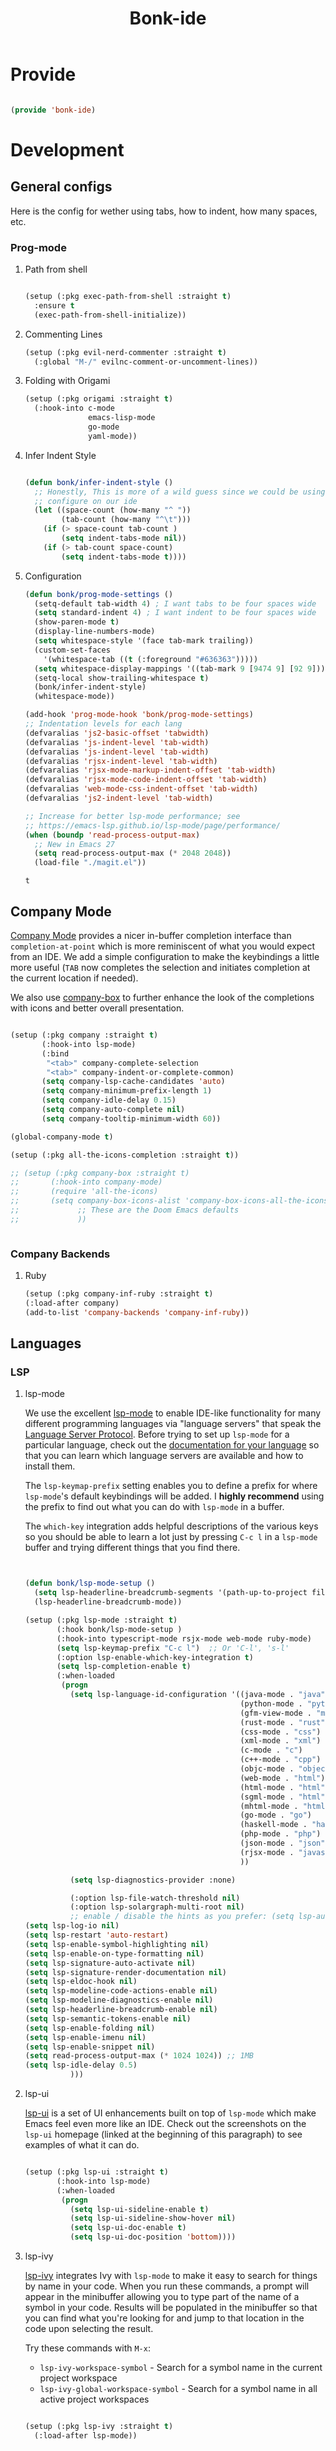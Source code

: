 #+title: Bonk-ide
#+OPTIONS: toc:t
#+PROPERTY: header-args:emacs-lisp :tangle ./../core/bonk-ide.el :mkdirp yes

* Provide

#+begin_src emacs-lisp

  (provide 'bonk-ide)

#+end_src

#+RESULTS:
: bonk-ide

* Development
** General configs

   Here is the config for wether using tabs, how to indent, how many spaces, etc.
*** Prog-mode

***** Path from shell

#+begin_src emacs-lisp

  (setup (:pkg exec-path-from-shell :straight t)
	:ensure t
	(exec-path-from-shell-initialize))
#+end_src

***** Commenting Lines
#+begin_src emacs-lisp
(setup (:pkg evil-nerd-commenter :straight t)
  (:global "M-/" evilnc-comment-or-uncomment-lines))
#+end_src

#+RESULTS:
: evilnc-comment-or-uncomment-lines

***** Folding with Origami
#+begin_src emacs-lisp
  (setup (:pkg origami :straight t)
	(:hook-into c-mode
				emacs-lisp-mode
				go-mode
				yaml-mode))
#+end_src

#+RESULTS:
| origami-mode |

***** Infer Indent Style

#+begin_src emacs-lisp

  (defun bonk/infer-indent-style ()
	;; Honestly, This is more of a wild guess since we could be using tabs and having it wrongly
	;; configure on our ide
	(let ((space-count (how-many "^ "))
		  (tab-count (how-many "^\t")))
	  (if (> space-count tab-count )
		  (setq indent-tabs-mode nil))
	  (if (> tab-count space-count)
		  (setq indent-tabs-mode t))))

#+end_src

#+RESULTS:
: bonk/infer-indent-style

***** Configuration
   #+begin_src emacs-lisp
					(defun bonk/prog-mode-settings ()
					  (setq-default tab-width 4) ; I want tabs to be four spaces wide
					  (setq standard-indent 4) ; I want indent to be four spaces wide
					  (show-paren-mode t)
					  (display-line-numbers-mode)
					  (setq whitespace-style '(face tab-mark trailing))
					  (custom-set-faces
						'(whitespace-tab ((t (:foreground "#636363")))))
					  (setq whitespace-display-mappings '((tab-mark 9 [9474 9] [92 9])))
					  (setq-local show-trailing-whitespace t)
					  (bonk/infer-indent-style)
					  (whitespace-mode))

					(add-hook 'prog-mode-hook 'bonk/prog-mode-settings)
					;; Indentation levels for each lang
					(defvaralias 'js2-basic-offset 'tabwidth)
					(defvaralias 'js-indent-level 'tab-width)
					(defvaralias 'js-indent-level 'tab-width)
					(defvaralias 'rjsx-indent-level 'tab-width)
					(defvaralias 'rjsx-mode-markup-indent-offset 'tab-width)
					(defvaralias 'rjsx-mode-code-indent-offset 'tab-width)
					(defvaralias 'web-mode-css-indent-offset 'tab-width)
					(defvaralias 'js2-indent-level 'tab-width)

					;; Increase for better lsp-mode performance; see
					;; https://emacs-lsp.github.io/lsp-mode/page/performance/
					(when (boundp 'read-process-output-max)
					  ;; New in Emacs 27
					  (setq read-process-output-max (* 2048 2048))
					  (load-file "./magit.el"))
   #+end_src

   #+RESULTS:
   : t

** Company Mode

[[http://company-mode.github.io/][Company Mode]] provides a nicer in-buffer completion interface than =completion-at-point= which is more reminiscent of what you would expect from an IDE.  We add a simple configuration to make the keybindings a little more useful (=TAB= now completes the selection and initiates completion at the current location if needed).

We also use [[https://github.com/sebastiencs/company-box][company-box]] to further enhance the look of the completions with icons and better overall presentation.

#+begin_src emacs-lisp

  (setup (:pkg company :straight t)
		 (:hook-into lsp-mode)
		 (:bind
		  "<tab>" company-complete-selection
		  "<tab>" company-indent-or-complete-common)
		 (setq company-lsp-cache-candidates 'auto)
		 (setq company-minimum-prefix-length 1)
		 (setq company-idle-delay 0.15)
		 (setq company-auto-complete nil)
		 (setq company-tooltip-minimum-width 60))

  (global-company-mode t)

  (setup (:pkg all-the-icons-completion :straight t))

  ;; (setup (:pkg company-box :straight t)
  ;; 	   (:hook-into company-mode)
  ;; 	   (require 'all-the-icons)
  ;; 	   (setq company-box-icons-alist 'company-box-icons-all-the-icons
  ;; 			 ;; These are the Doom Emacs defaults
  ;; 			 ))


#+end_src

#+RESULTS:
: t

*** Company Backends
**** Ruby
     #+begin_src emacs-lisp
	   (setup (:pkg company-inf-ruby :straight t)
	   (:load-after company)
	   (add-to-list 'company-backends 'company-inf-ruby))
     #+end_src


	 #+RESULTS:
	 
** Languages
*** LSP
**** lsp-mode

We use the excellent [[https://emacs-lsp.github.io/lsp-mode/][lsp-mode]] to enable IDE-like functionality for many different programming languages via "language servers" that speak the [[https://microsoft.github.io/language-server-protocol/][Language Server Protocol]].  Before trying to set up =lsp-mode= for a particular language, check out the [[https://emacs-lsp.github.io/lsp-mode/page/languages/][documentation for your language]] so that you can learn which language servers are available and how to install them.

The =lsp-keymap-prefix= setting enables you to define a prefix for where =lsp-mode='s default keybindings will be added.  I *highly recommend* using the prefix to find out what you can do with =lsp-mode= in a buffer.

The =which-key= integration adds helpful descriptions of the various keys so you should be able to learn a lot just by pressing =C-c l= in a =lsp-mode= buffer and trying different things that you find there.

#+begin_src emacs-lisp


  (defun bonk/lsp-mode-setup ()
	(setq lsp-headerline-breadcrumb-segments '(path-up-to-project file symbols))
	(lsp-headerline-breadcrumb-mode))

  (setup (:pkg lsp-mode :straight t)
		 (:hook bonk/lsp-mode-setup )
		 (:hook-into typescript-mode rsjx-mode web-mode ruby-mode)
		 (setq lsp-keymap-prefix "C-c l")  ;; Or 'C-l', 's-l'
		 (:option lsp-enable-which-key-integration t)
		 (setq lsp-completion-enable t)
		 (:when-loaded
		  (progn
			(setq lsp-language-id-configuration '((java-mode . "java")
												  (python-mode . "python")
												  (gfm-view-mode . "markdown")
												  (rust-mode . "rust")
												  (css-mode . "css")
												  (xml-mode . "xml")
												  (c-mode . "c")
												  (c++-mode . "cpp")
												  (objc-mode . "objective-c")
												  (web-mode . "html")
												  (html-mode . "html")
												  (sgml-mode . "html")
												  (mhtml-mode . "html")
												  (go-mode . "go")
												  (haskell-mode . "haskell")
												  (php-mode . "php")
												  (json-mode . "json")
												  (rjsx-mode . "javascript")
												  ))

			(setq lsp-diagnostics-provider :none)

			(:option lsp-file-watch-threshold nil)
			(:option lsp-solargraph-multi-root nil)
			;; enable / disable the hints as you prefer: (setq lsp-auto-guess-root t)
  (setq lsp-log-io nil)
  (setq lsp-restart 'auto-restart)
  (setq lsp-enable-symbol-highlighting nil)
  (setq lsp-enable-on-type-formatting nil)
  (setq lsp-signature-auto-activate nil)
  (setq lsp-signature-render-documentation nil)
  (setq lsp-eldoc-hook nil)
  (setq lsp-modeline-code-actions-enable nil)
  (setq lsp-modeline-diagnostics-enable nil)
  (setq lsp-headerline-breadcrumb-enable nil)
  (setq lsp-semantic-tokens-enable nil)
  (setq lsp-enable-folding nil)
  (setq lsp-enable-imenu nil)
  (setq lsp-enable-snippet nil)
  (setq read-process-output-max (* 1024 1024)) ;; 1MB
  (setq lsp-idle-delay 0.5)
			)))
#+end_src

**** lsp-ui

[[https://emacs-lsp.github.io/lsp-ui/][lsp-ui]] is a set of UI enhancements built on top of =lsp-mode= which make Emacs feel even more
like an IDE.  Check out the screenshots on the =lsp-ui= homepage (linked at the beginning
of this paragraph) to see examples of what it can do.

#+begin_src emacs-lisp

  (setup (:pkg lsp-ui :straight t)
		 (:hook-into lsp-mode)
		 (:when-loaded
		  (progn
			(setq lsp-ui-sideline-enable t)
			(setq lsp-ui-sideline-show-hover nil)
			(setq lsp-ui-doc-enable t)
			(setq lsp-ui-doc-position 'bottom))))

#+end_src

**** lsp-ivy

[[https://github.com/emacs-lsp/lsp-ivy][lsp-ivy]] integrates Ivy with =lsp-mode= to make it easy to search for things by name in your code.  When you run these commands, a prompt will appear in the minibuffer allowing you to type part of the name of a symbol in your code.  Results will be populated in the minibuffer so that you can find what you're looking for and jump to that location in the code upon selecting the result.

Try these commands with =M-x=:

- =lsp-ivy-workspace-symbol= - Search for a symbol name in the current project workspace
- =lsp-ivy-global-workspace-symbol= - Search for a symbol name in all active project workspaces

#+begin_src emacs-lisp

	(setup (:pkg lsp-ivy :straight t)
	  (:load-after lsp-mode))

#+end_src

*** TODO Eglot
#+begin_src emacs-lisp
	;; 	(setup (:pkg eglot :straight t)
	;; 		   :ensure t)
	;; ;;  hooks
	;; 	(defun bonk-ide--add-eglot-hooks (mode-list)
	;; 	  "Iterates over MODE-LIST recursively to add eglot-ensure to
	;; 	existing mode hooks.

	;; 	The mode must be loaded, ie. found with `fboundp'. A mode which
	;; 	is not loaded will not have a hook added, in which case add it
	;; 	manually with something like this:

	;; 	`(add-hook 'some-mode-hook #'eglot-ensure)'
	;; 	"
	;; 	  (dolist (mode-def mode-list)
	;; 		(let ((mode (if (listp mode-def) (car mode-def) mode-def)))
	;; 		  (cond
	;; 		   ((listp mode) (bonk-ide--add-eglot-hooks mode))
	;; 		   (t
	;; 			(when (and (fboundp mode)
	;; 					   (not (eq 'clojure-mode mode))  ; prefer cider
	;; 					   (not (eq 'lisp-mode mode))     ; prefer sly/slime
	;; 					   (not (eq 'scheme-mode mode))   ; prefer geiser
	;; 					   )
	;; 			  (let ((hook-name (concat (symbol-name mode) "-hook")))
	;; 				(message (concat "adding eglot to " hook-name))
	;; 				(add-hook (intern hook-name) #'eglot-ensure))))))))

	;; ;; add eglot to existing programming modes when eglot is loaded.
	;; (with-eval-after-load "eglot"
	;; 	(bonk-ide--add-eglot-hooks eglot-server-programs))

	;; 	;;; customization
	;; 	;; Shutdown server when last managed buffer is killed
	;; 	(customize-set-variable 'eglot-autoshutdown t)
#+end_src

#+RESULTS:
: t

*** Yasnippets
    Yasnippet automatically inserts code templates when I write a word and press the tab key.
    It predefines most of the common templates, including the dreadful =if err !\=nil { ....=

    #+begin_src emacs-lisp

			  (setup (:pkg yasnippet :straight t)                  ; Snippets
				(:load-after company-mode)
				(yas-global-mode 1))

				(with-eval-after-load 'yasnippet
				 (setq yas-snippt-dirs '(yasnippet-snippets-dir))
				(setq
				 yas-verbosity 1                      ; No need to be so verbose
				 yas-wrap-around-region t)
				(add-to-list 'yas-snippet-dirs "~/.emacs.d/snippets")
				(yas-reload-all))


			  (setup (:pkg yasnippet-snippets :straight t)         ; Collection of snippets
				(:load-after yasnippet))
    #+end_src

*** Flycheck

    Flycheck is one of the two main packages for code checks in the background. The
    other one is Flymake. I use Flycheck because it allows me to define a custom “advanced”
    checker.
    #+begin_src emacs-lisp

	  (setup (:pkg flycheck :straight t)
		(:hook-into company-mode lsp-mode)
		(setq flycheck-check-syntax-automatically `(idle-change mode-enabled))
		(setq flycheck-idle-change-delay 4)
		(setq flycheck-disabled-checkers
			  '(ruby ruby-reek
					 ruby-standard
					 ;; ruby-rubocop
					 ruby-rubylint
					 yaml-ruby)))

	#+end_src

*** Python
#+begin_src emacs-lisp
	(add-hook 'python-mode-hook 'flycheck-mode)

	(with-eval-after-load 'company
	  (add-hook 'python-mode-hook 'company-mode))

	(setup (:pkg company-jedi :straight t)
	  (:when-loaded
		(progn
		  (add-to-list 'company-backends 'company-jedi))))

	(defun python-mode-company-init ()
	  (setq-local company-backends '((company-jedi
									  company-etags
									  company-dabbrev-code))))
  (setup (:pkg python-mode)
	(:hook lsp-deferred))
  
	(with-eval-after-load 'python-mode
	  (lambda () (require 'lsp-pyright)))
  (setup (:pkg lsp-pyright :straight t)
	(:when-loaded
	  (progn
		(when (executable-find "python3")
		  (setq lsp-pyright-python-executable-cmd "python3")))))
  (setup (:pkg pyenv :straight t)
	(:load-after python-mode))

  (setup (:pkg conda :straight t)
	(:load-after python-mode))
#+end_src

*** Ruby
**** ruby-mode
     #+begin_src emacs-lisp
			  (setup ruby-mode
			   (:file-match "\\.rb\\'")
			   (:hook lsp-deferred)
			   (setq ruby-indent-level 4)
				(setq ruby-indent-tabs-mode t)
				)

			  ;; (setup (:pkg enh-ruby-mode :straight t)
			  ;; 	(:hook-into ruby-mode)
			  ;; 	(setq enh-ruby-indent-tabs-mode t))

     #+end_src

**** robe-mode
     #+begin_src emacs-lisp
					 (setup (:pkg robe-mode :straight t)
					   (:hook-into ruby-mode))
					 (eval-after-load 'company
					   '(push 'company-robe company-backends))
     #+end_src

     #+RESULTS:

**** rspec-mode
     #+begin_src emacs-lisp
			  (setup (:pkg rspec-mode :straight t)
				(:hook-into ruby-mode))
     #+end_src

     #+RESULTS:
     : t

*** Golang
    
    #+begin_src emacs-lisp
	  (setup (:pkg go-mode :straight t)
		(:file-match "\\.go\\'")
		(:hook lsp-deferred)
		(add-hook 'go-mode-hook (lambda ()
								  (setq tab-width 4)))
		(add-hook 'go-mode-hook #'lsp)
		(add-hook 'before-save-hook 'gofmt-before-save)
		(defun lsp-go-install-save-hooks ()
		  (add-hook 'before-save-hook 'lsp-format-buffer t t)
		  (add-hook 'before-save-hook 'lsp-organize-imports t t))
		(add-hook 'go-mode-hook 'lsp-go-install-save-hooks))

    #+end_src
	
*** TypeScript and JavaScript

Configure TypeScript and JavaScript language modes

#+begin_src emacs-lisp

		(setup (:pkg typescript-mode)
		  :disabled
		  (:file-match "\\.ts\\'"))


		(setup (:pkg js2-mode)
		  (:file-match "\\.jsx?\\'")
		  ;; Use js2-mode for Node scripts
		  (add-to-list 'magic-mode-alist '("#!/usr/bin/env node" . js2-mode))

		  ;; Don't use built-in syntax checking
		  (setq js2-mode-show-strict-warnings nil))


	   (use-package prettier
	     :after (rjsx-mode)
	     :hook (rjsx-mode . prettier-js-mode)
		 :straight (prettier-js :host github :repo "prettier/prettier-emacs")
		 :init
	(setq prettier-js-args '(
	"--trailing-comma" "es5"
	"--bracket-spacing" "true"
	"--use-tabs" "true"
	"--print-width" "100"
	"--single-quote" "true"
  ))
	  )


#+end_src

*** RJSX
#+begin_src emacs-lisp
			(setup (:pkg rjsx-mode :straight t)
			  (:file-match "\\.js\\'")
			  (:hook lsp-deferred)
			  (setq indent-tabs-mode t)
			  (setq js2-basic-offset 4))
#+end_src
*** Yaml
    #+begin_src emacs-lisp
	  ;; yaml-mode doesn't derive from prog-mode, but we can at least enable
	  ;; whitespace-mode and apply cleanup.
	  (setup (:pkg yaml-mode :straight t)
			 (:file-match "\\.ya?ml\\'")
			 (add-hook 'yaml-mode-hook 'whitespace-mode)
			 (add-hook 'yaml-mode-hook 'subword-mode))

    #+end_src
    
*** Emacs Lisp

#+begin_src emacs-lisp

  (setup emacs-lisp-mode
    (:hook flycheck-mode))

  (setup (:pkg helpful :straight t)
    (:option counsel-describe-function-function #'helpful-callable
             counsel-describe-variable-function #'helpful-variable)
    (:global [remap describe-function] helpful-function
             [remap describe-symbol] helpful-symbol
             [remap describe-variable] helpful-variable
             [remap describe-command] helpful-command
             [remap describe-key] helpful-key))

  (bonk/leader-keys
    "e"   '(:ignore t :which-key "eval")
    "eb"  '(eval-buffer :which-key "eval buffer"))

  (bonk/leader-keys
    :keymaps '(visual)
    "er" '(eval-region :which-key "eval region"))

#+end_src

*Guix Packages*

#+begin_src scheme :noweb-ref packages :noweb-sep ""

  "emacs-helpful"

#+end_src

*** Scheme

#+begin_src emacs-lisp

  ;; TODO: This causes issues for some reason.
  ;; :bind (:map geiser-mode-map
  ;;        ("TAB" . completion-at-point))

  (setup (:pkg geiser :straight t)
    ;; (setq geiser-default-implementation 'gambit)
    ;; (setq geiser-active-implementations '(gambit guile))
    ;; (setq geiser-implementations-alist '(((regexp "\\.scm$") gambit)
    ;;                                      ((regexp "\\.sld") gambit)))
    ;; (setq geiser-repl-default-port 44555) ; For Gambit Scheme
    (setq geiser-default-implementation 'guile)
    (setq geiser-active-implementations '(guile))
    (setq geiser-repl-default-port 44555) ; For Gambit Scheme
    (setq geiser-implementations-alist '(((regexp "\\.scm$") guile))))

#+end_src

*Guix Packages*

#+begin_src scheme :noweb-ref packages :noweb-sep ""

  "emacs-geiser"

#+end_src

*** C/C++

#+begin_src emacs-lisp

  (setup c-mode
		 (:hook lsp-deferred))

  (setup c++-mode
		 (:hook lsp-deferred))

  (setup (:pkg flycheck-clang-analyzer :straight t)
	(:hook-into flycheck)
	(:when-loaded
	  (progn
	  (flycheck-clang-analyzer-setup))))

  (with-eval-after-load 'company
	(add-hook 'c++-mode-hook 'company-mode)
	(add-hook 'c-mode-hook 'company-mode))

  (setup (:pkg company-irony :straight t)
	(:when-loaded
	  (progn
	(setq company-backends '((
							  company-dabbrev-code
							  company-irony))))))

  (setup (:pkg irony :straight t)
	(:hook-into c++-mode c-mode)
	(:hook irony-cdb-autosetup-compile-options))

#+end_src 

#+RESULTS:
| irony-cdb-autosetup-compile-options |

*** Zig

#+begin_src emacs-lisp

  (setup (:pkg zig-mode :straight t)
    (:disabled)
    (add-to-list 'lsp-language-id-configuration '(zig-mode . "zig"))
    (:load-after lsp-mode
      (lsp-register-client
        (make-lsp-client
          :new-connection (lsp-stdio-connection "~/Projects/Code/zls/zig-cache/bin/zls")
          :major-modes '(zig-mode)
          :server-id 'zls))))

#+end_src

*** Markdown

#+begin_src emacs-lisp

  (setup markdown-mode
    (setq markdown-command "marked")
    (:file-match "\\.md\\'")
    (:when-loaded
      (dolist (face '((markdown-header-face-1 . 1.2)
                      (markdown-header-face-2 . 1.1)
                      (markdown-header-face-3 . 1.0)
                      (markdown-header-face-4 . 1.0)
                      (markdown-header-face-5 . 1.0)))
        (set-face-attribute (car face) nil :weight 'normal :height (cdr face)))))

#+end_src

*Guix Packages*

#+begin_src scheme :noweb-ref packages :noweb-sep ""

  "emacs-markdown-mode"

#+end_src

*** HTML

#+begin_src emacs-lisp

  (setup web-mode
    (:file-match "(\\.\\(html?\\|ejs\\|tsx\\|jsx\\)\\'")
    (setq-default web-mode-code-indent-offset 2)
    (setq-default web-mode-markup-indent-offset 2)
    (setq-default web-mode-attribute-indent-offset 2))

  ;; 1. Start the server with `httpd-start'
  ;; 2. Use `impatient-mode' on any buffer
  (setup (:pkg impatient-mode :straight t))
  (setup (:pkg skewer-mode :straight t))

#+end_src

*Guix Packages*

#+begin_src scheme :noweb-ref packages :noweb-sep ""

  "emacs-web-mode"

#+end_src
** Projectile

[[https://projectile.mx/][Projectile]] is a project management library for Emacs which makes it a lot easier to navigate around code projects for various languages.  Many packages integrate with Projectile so it's a good idea to have it installed even if you don't use its commands directly.

#+begin_src emacs-lisp

  (setup (:pkg projectile :straight t)
	(:global "C-c p" projectile-command-map)
	(projectile-mode)
      (setq projectile-project-search-path '("~/."))
	  (setq projectile-project-search-path '("~/github"))
	  (setq projectile-project-search-path '("~/working"))
	(setq projectile-switch-project-action #'projectile-dired))

  (setup (:pkg counsel-projectile :straight t)
	(counsel-projectile-mode))

#+end_src

#+RESULTS:
: t

** Magit

[[https://magit.vc/][Magit]] is the best Git interface I've ever used.  Common Git operations are easy to execute quickly using Magit's command panel system.

#+begin_src emacs-lisp

  ;; (use-package magit
    ;; :custom
    ;; (magit-display-buffer-function #'magit-display-buffer-same-window-except-diff-v1))

  ;; NOTE: Make sure to configure a GitHub token before using this package!
  ;; - https://magit.vc/manual/forge/Token-Creation.html#Token-Creation
  ;; - https://magit.vc/manual/ghub/Getting-Started.html#Getting-Started
  ;; (use-package forge)

#+end_src

** Rainbow Delimiters

[[https://github.com/Fanael/rainbow-delimiters][rainbow-delimiters]] is useful in programming modes because it colorizes nested parentheses and brackets according to their nesting depth.  This makes it a lot easier to visually match parentheses in Emacs Lisp code without having to count them yourself.

#+begin_src emacs-lisp

  (setup (:pkg rainbow-delimiters :straight t)
	   (:hook-into
		org-mode
		prog-mode))

#+end_src

** Smartparens
#+begin_src emacs-lisp

  (setup (:pkg smartparens :straight t)
    (:hook-into prog-mode))

#+end_src
** Electric indent

#+begin_src emacs-lisp
;; Making electric-indent behave sanely
(setq-default electric-indent-inhibit t)

#+end_src 
* DevOops
** Docker

#+begin_src emacs-lisp

  (setup (:pkg docker :straight t)
    (:also-load docker-tramp))

  (setup (:pkg docker-tramp :straight t))

#+end_src

*Guix Packages*

#+begin_src scheme :noweb-ref packages :noweb-sep ""

  "emacs-docker"
  "emacs-docker-tramp"
  "emacs-dockerfile-mode"

#+end_src

** Terraform
#+begin_src emacs-lisp
	  (setup (:pkg terraform-mode :straight t)
			 (:file-match "\\.tf\\'")
			 (:hook-into lsp-deferred))

	  (setup (:pkg company-terraform :straight t))

	  (setup (:pkg terraform-doc :straight t))
#+end_src
* Data-Sci

** Useful packages

Some useful packages to have for datascience are the following:

#+begin_src emacs-lisp

(setup (:pkg csv :straight t))
(setup (:pkg pandoc :straight t))
(setup (:pkg org-preview-html :straight t))
#+end_src 

#+RESULTS:
: t

** ESS (Emacs Speaks Statistics)
#+begin_src emacs-lisp
	; Set up ESS, i.e. Statistics in Emacs, R, Stata, etc.
  (setup (:pkg ess :straight t))
  (setup (:pkg ess-view :straight t))
  (setup (:pkg ess-view-data :straight t))
  (setup (:pkg ess-r-insert-obj :straight t))
(setup (:pkg ess-R-data-view :straight t))
(setup (:pkg ess-smart-underscore :straight t))
#+end_src

#+RESULTS:
: t
** Python
*** ob-Ipython
#+begin_src emacs-lisp
(setup (:pkg ipython-shell-send :straight t))
#+end_src 

*** Anaconda
If you were using Jupyter Lab or Notebook before, there is a good chance you
install it via Anaconda. If not, in a nutshell, it is a package & environment
manager, which specializes in Python & R, but also supports a whole lot of stuff
like Node.js. In my opinion, it is the easiest way to manage multiple Python
installations if you don’t use some advanced package manager like Guix.
#+begin_src emacs-lisp
(setup (:pkg conda :straight t)
  :options
  (setq conda-anaconda-home (expand-file-name "~/Programs/miniconda3/"))
  (setq conda-env-home-directory (expand-file-name "~/Programs/miniconda3/"))
  (setq conda-env-subdirectory "envs"))

(unless (getenv "CONDA_DEFAULT_ENV")
  (conda-env-activate "base"))
#+end_src 

* Terminals
** Vterm
   [[https://github.com/akermu/emacs-libvterm/][vterm]] is an improved terminal emulator package which uses a compiled native module to
   interact with the underlying terminal applications. This enables it to be much faster
   than =term-mode= and to also provide a more complete terminal emulation experience.
   Make sure that you have the [[https://github.com/akermu/emacs-libvterm/#requirements][necessary dependencies]] installed before trying to use
   =vterm= because there is a module that will need to be compiled before you can use it
   successfully.

#+begin_src emacs-lisp

  (setup (:pkg vterm :straight t)
		(:when-loaded
	(setq vterm-shell "zsh")                       ;; Set this to customize the shell to launch
	(setq vterm-max-scrollback 10000)
	;; Once vterm is dead, the vterm buffer is useless. Why keep it around? We can
	;; spawn another if want one.
	(setq vterm-kill-buffer-on-exit t)
	(setq vterm-timer-delay 0.01)))

#+end_src

*** Keybindings for opening vterm in other windows with =SPACE v +options=

#+begin_src emacs-lisp
	(bonk/leader-keys
	  "Vt" '(vterm-other-window :which-key "vterm in new window")
	  "Vb" '(vterm :which-key "open new buffer for vterm"))

#+end_src

** Shell-mode
   TBD (i'm pretty satisfied with vterm, but i could try this one day)
** Eshell

Eshell is a shell-like command interpreter implemented in Emacs Lisp. It invokes no external
processes except for those requested by the user. It is intended to be an alternative to the IELM
(see Emacs Lisp Interaction in The Emacs Editor) REPL for Emacs and with an interface similar to
command shells such as bash, zsh, rc, or 4dos.

~I took daviwil's eshell config and just changed a few details~ I actually like his content a lot and
i use his streams to learn more about emacs.
** Eshell Helpers

#+begin_src emacs-lisp
  (defun read-file (file-path)
	(with-temp-buffer
	  (insert-file-contents file-path)
	  (buffer-string)))

  (defun get-current-package-version ()
	(interactive)
	(let ((package-json-file (concat (eshell/pwd) "/package.json")))
	  (when (file-exists-p package-json-file)
		(let* ((package-json-contents (read-file package-json-file))
			   (package-json (ignore-errors (json-parse-string package-json-contents))))
		  (when package-json
			(ignore-errors (gethash "version" package-json)))))))
  (defun map-line-to-status-char (line)
	(cond ((string-match "^?\\? " line) "?")))

  (defun get-git-status-prompt ()
	(let ((status-lines (cdr (process-lines "git" "status" "--porcelain" "-b"))))
	  (seq-uniq (seq-filter 'identity (mapcar 'map-line-to-status-char status-lines)))))

  (defun get-prompt-path ()
	(let* ((current-path (eshell/pwd))
		   (git-output (shell-command-to-string "git rev-parse --show-toplevel"))
		   (has-path (not (string-match "^fatal" git-output))))
	  (if (not has-path)
		  (abbreviate-file-name current-path)
		(string-remove-prefix (file-name-directory git-output) current-path))))
#+end_src

#+RESULTS:
: get-prompt-path

** Eshell Prompt

#+begin_src emacs-lisp
;; This prompt function mostly replicates my custom zsh prompt setup
;; that is powered by github.com/denysdovhan/spaceship-prompt.
(defun eshell-prompt ()
  (let ((current-branch (magit-get-current-branch))
        (package-version (get-current-package-version)))
    (concat
     "\n"
     (propertize (system-name) 'face `(:foreground "#62aeed"))
     (propertize " at " 'face `(:foreground "white"))
     (propertize (get-prompt-path) 'face `(:foreground "#82cfd3"))
     (when current-branch
       (concat
        (propertize " • " 'face `(:foreground "white"))
        (propertize (concat " " current-branch) 'face `(:foreground "#c475f0"))))
     (when package-version
       (concat
        (propertize " @ " 'face `(:foreground "white"))
        (propertize package-version 'face `(:foreground "#e8a206"))))
     (propertize " • " 'face `(:foreground "white"))
     (propertize (format-time-string "%I:%M:%S %p") 'face `(:foreground "#5a5b7f"))
     (if (= (user-uid) 0)
         (propertize "\n#" 'face `(:foreground "red2"))
       (propertize "\nλ" 'face `(:foreground "#aece4a")))
     (propertize " " 'face `(:foreground "white")))))
#+end_src

#+RESULTS:
: eshell-prompt

** Config

#+begin_src emacs-lisp

  (defun bonks/configure-eshell ()
	;; Make sure magit is loaded
	(require 'magit)

	(require 'evil-collection-eshell)
	(evil-collection-eshell-setup)

	(setup (:pkg xterm-color :straight t))

	(push 'eshell-tramp eshell-modules-list)
	(push 'xterm-color-filter eshell-preoutput-filter-functions)
	(delq 'eshell-handle-ansi-color eshell-output-filter-functions)

	;; Save command history when commands are entered
	(add-hook 'eshell-pre-command-hook 'eshell-save-some-history)

	(add-hook 'eshell-before-prompt-hook
			  (lambda ()
				(setq xterm-color-preserve-properties t)))

	;; Truncate buffer for performance
	(add-to-list 'eshell-output-filter-functions 'eshell-truncate-buffer)

	;; We want to use xterm-256color when running interactive commands
	;; in eshell but not during other times when we might be launching
	;; a shell command to gather its output.
	(add-hook 'eshell-pre-command-hook
			  (lambda () (setenv "TERM" "xterm-256color")))
	(add-hook 'eshell-post-command-hook
			  (lambda () (setenv "TERM" "dumb")))

	;; Use completion-at-point to provide completions in eshell
	(define-key eshell-mode-map (kbd "<tab>") 'completion-at-point)

	;; Initialize the shell history
	(eshell-hist-initialize)

	(evil-define-key '(normal insert visual) eshell-mode-map (kbd "C-r") 'consult-history)
	(evil-define-key '(normal insert visual) eshell-mode-map (kbd "<home>") 'eshell-bol)
	(evil-normalize-keymaps)

	(setenv "PAGER" "cat")

	(setq eshell-prompt-function      'eshell-prompt
		  eshell-prompt-regexp        "^λ "
		  eshell-history-size         10000
		  eshell-buffer-maximum-lines 10000
		  eshell-hist-ignoredups t
		  eshell-highlight-prompt t
		  eshell-scroll-to-bottom-on-input t
		  eshell-prefer-lisp-functions nil))

  (use-package eshell
	:hook (eshell-first-time-mode . bonks/configure-eshell)
	:config

	(with-eval-after-load 'esh-opt
	  (setq eshell-destroy-buffer-when-process-dies t)
	  (setq eshell-visual-commands '("htop" "zsh" "vim" "nvim"))))


#+end_src

#+RESULTS:
| bonks/configure-eshell |

** Toggling Eshell

=eshell-toggle= allows me to toggle an Eshell window below the current buffer for the path (or project path) of the buffer.

#+begin_src emacs-lisp

  (setup (:pkg eshell-toggle :straight t)
    (:global "C-M-'" eshell-toggle)
    (:option eshell-toggle-size-fraction 3
             eshell-toggle-use-projectile-root t
             eshell-toggle-run-command nil))

#+end_src

*Guix Packages*

#+begin_src scheme :noweb-ref packages :noweb-sep ""

  "emacs-eshell-toggle"

#+end_src

* File Management
** Backup-files
*** Configuration

I don't like when emacs creates backup files next to the originals, since it can be tedious
to commit changes on a project.

#+begin_src emacs-lisp
;; Backup and Autosave Directories
  (setq temporary-file-directory "~/.tmp/emacs/")
  (setq auto-save-file-name-transforms
	`((".*" ,temporary-file-directory t)))
  (setq backup-directory-alist            '((".*" . "~/.Trash")))
#+end_src

#+RESULTS:
: ((.* . ~/.Trash))

** Dired
*** Key Bindings

**** Navigation
**** Emacs / Evil
- =n= / =j= - next line
- =p= / =k= - previous line
- =j= / =J= - jump to file in buffer
- =RET= - select file or directory
- =^= - go to parent directory
- =S-RET= / =g O= - Open file in "other" window
- =M-RET= - Show file in other window without focusing (previewing files)
- =g o= (=dired-view-file=) - Open file but in a "preview" mode, close with =q=
- =g= / =g r= Refresh the buffer with =revert-buffer=
  after changing configuration (and after filesystem changes!)

**** Marking Files
- =m= - Marks a file
- =u= - Unmarks a file
- =U= - Unmarks all files in buffer
- =* t= / =t= - Inverts marked files in buffer
- =% m= - Mark files in buffer using regular expression
- =*= - Lots of other auto-marking functions
- =k= / =K= - "Kill" marked items (refresh buffer with =g= / =g r= to get them back)
- Many operations can be done on a single file if there are no active marks!

**** Copying and Renaming files

- =C= - Copy marked files (or if no files are marked, the current file)
- Copying single and multiple files
- =U= - Unmark all files in buffer
- =R= - Rename marked files, renaming multiple is a move!
- =% R= - Rename based on regular expression: =^test= , =old-\&=

**** Power Command:
=C-x C-q= (=dired-toggle-read-only=) - Makes all file names in the buffer
editable directly to rename them!  Press =Z Z= to confirm renaming or =Z Q= to abort.

**** Deleting Files

- =D= - Delete marked file
- =d= - Mark file for deletion
- =x= - Execute deletion for marks
- =delete-by-moving-to-trash= - Move to trash instead of deleting permanently

**** Creating and extracting archives

- =Z= - Compress or uncompress a file or folder to (=.tar.gz=)
- =c= - Compress selection to a specific file
- =dired-compress-files-alist= - Bind compression commands to file extension

**** Other common operations

- =T= - Touch (change timestamp)
- =M= - Change file mode
- =O= - Change file owner
- =G= - Change file group
- =S= - Create a symbolic link to this file
- =L= - Load an Emacs Lisp file into Emacs

* File Browsing

** Dired

#+begin_src emacs-lisp

	(setup (:pkg all-the-icons-dired :straight t))
	(setup (:pkg dired-single :straight t))
	(setup (:pkg dired-ranger :straight t))
	(setup (:pkg dired-collapse :straight t))
  
	(setup dired
	  (setq dired-listing-switches "-agho --group-directories-first"
			dired-omit-files "^\\.[^.].*"
			dired-omit-verbose nil
			dired-hide-details-hide-symlink-targets nil
			delete-by-moving-to-trash t)

	  (autoload 'dired-omit-mode "dired-x")

	  (add-hook 'dired-load-hook
				(lambda ()
				  (interactive)
				  (dired-collapse)))

	  (add-hook 'dired-mode-hook
				(lambda ()
				  (interactive)
				  (dired-omit-mode 1)
				  (dired-hide-details-mode 1)
				  (all-the-icons-dired-mode 1)
				  (hl-line-mode 1)))

	  (evil-collection-define-key 'normal 'dired-mode-map
		"h" 'dired-single-up-directory
		"H" 'dired-omit-mode
		"l" 'dired-single-buffer
		"y" 'dired-ranger-copy
		"X" 'dired-ranger-move
		"p" 'dired-ranger-paste))

	(setup (:pkg dired-rainbow :straight t)
	  (:load-after dired
	   (dired-rainbow-define-chmod directory "#6cb2eb" "d.*")
	   (dired-rainbow-define html "#eb5286" ("css" "less" "sass" "scss" "htm" "html" "jhtm" "mht" "eml" "mustache" "xhtml"))
	   (dired-rainbow-define xml "#f2d024" ("xml" "xsd" "xsl" "xslt" "wsdl" "bib" "json" "msg" "pgn" "rss" "yaml" "yml" "rdata"))
	   (dired-rainbow-define document "#9561e2" ("docm" "doc" "docx" "odb" "odt" "pdb" "pdf" "ps" "rtf" "djvu" "epub" "odp" "ppt" "pptx"))
	   (dired-rainbow-define markdown "#ffed4a" ("org" "etx" "info" "markdown" "md" "mkd" "nfo" "pod" "rst" "tex" "textfile" "txt"))
	   (dired-rainbow-define database "#6574cd" ("xlsx" "xls" "csv" "accdb" "db" "mdb" "sqlite" "nc"))
	   (dired-rainbow-define media "#de751f" ("mp3" "mp4" "mkv" "MP3" "MP4" "avi" "mpeg" "mpg" "flv" "ogg" "mov" "mid" "midi" "wav" "aiff" "flac"))
	   (dired-rainbow-define image "#f66d9b" ("tiff" "tif" "cdr" "gif" "ico" "jpeg" "jpg" "png" "psd" "eps" "svg"))
	   (dired-rainbow-define log "#c17d11" ("log"))
	   (dired-rainbow-define shell "#f6993f" ("awk" "bash" "bat" "sed" "sh" "zsh" "vim"))
	   (dired-rainbow-define interpreted "#38c172" ("py" "ipynb" "rb" "pl" "t" "msql" "mysql" "pgsql" "sql" "r" "clj" "cljs" "scala" "js"))
	   (dired-rainbow-define compiled "#4dc0b5" ("asm" "cl" "lisp" "el" "c" "h" "c++" "h++" "hpp" "hxx" "m" "cc" "cs" "cp" "cpp" "go" "f" "for" "ftn" "f90" "f95" "f03" "f08" "s" "rs" "hi" "hs" "pyc" ".java"))
	   (dired-rainbow-define executable "#8cc4ff" ("exe" "msi"))
	   (dired-rainbow-define compressed "#51d88a" ("7z" "zip" "bz2" "tgz" "txz" "gz" "xz" "z" "Z" "jar" "war" "ear" "rar" "sar" "xpi" "apk" "xz" "tar"))
	   (dired-rainbow-define packaged "#faad63" ("deb" "rpm" "apk" "jad" "jar" "cab" "pak" "pk3" "vdf" "vpk" "bsp"))
	   (dired-rainbow-define encrypted "#ffed4a" ("gpg" "pgp" "asc" "bfe" "enc" "signature" "sig" "p12" "pem"))
	   (dired-rainbow-define fonts "#6cb2eb" ("afm" "fon" "fnt" "pfb" "pfm" "ttf" "otf"))
	   (dired-rainbow-define partition "#e3342f" ("dmg" "iso" "bin" "nrg" "qcow" "toast" "vcd" "vmdk" "bak"))
	   (dired-rainbow-define vc "#0074d9" ("git" "gitignore" "gitattributes" "gitmodules"))
	   (dired-rainbow-define-chmod executable-unix "#38c172" "-.*x.*")))

  (eval-when-compile (require 'cl))
	 (defun bonk/dired-link (path)
	   (lexical-let ((target path))
		 (lambda () (interactive) (message "Path: %s" target) (dired target))))
	(bonk/leader-keys
	   "d"   '(:ignore t :which-key "dired")
	   "dd"  '(dired :which-key "Here")
	   "dh"  `(,(bonk/dired-link "~/") :which-key "Home")
	   "dn"  `(,(bonk/dired-link "~/Notes") :which-key "Notes")
	   "dw"  `(,(bonk/dired-link "~/working") :which-key "Working")
	   "dg"  `(,(bonk/dired-link "~/github") :which-key "Github")
	   "do"  `(,(bonk/dired-link "~/Downloads") :which-key "Downloads")
	   "dp"  `(,(bonk/dired-link "~/Pictures") :which-key "Pictures")
	   "dv"  `(,(bonk/dired-link "~/Videos") :which-key "Videos")
	   "d."  `(,(bonk/dired-link "~/.config") :which-key "dotfiles-config")
	   "dl"  `(,(bonk/dired-link "~/.local") :which-key "dotfiles-local")
	   "de"  `(,(bonk/dired-link "~/.emacs-modularized") :which-key ".emacs.d"))

#+end_src

#+RESULTS:

*Guix Packages*

#+begin_src scheme :noweb-ref packages :noweb-sep ""

  "emacs-dired-single"
  "emacs-dired-hacks"
  "emacs-all-the-icons-dired"

#+end_src


#+RESULTS:
